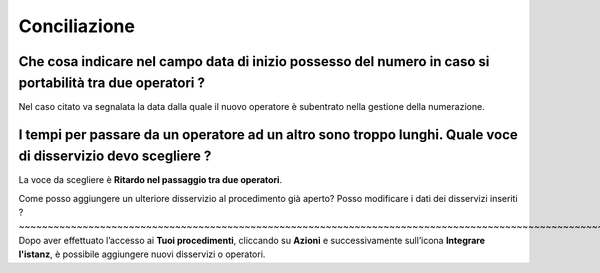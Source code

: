 Conciliazione
=============

Che cosa indicare nel campo **data di inizio possesso del numero** in caso si portabilità tra due operatori ?
~~~~~~~~~~~~~~~~~~~~~~~~~~~~~~~~~~~~~~~~~~~~~~~~~~~~~~~~~~~~~~~~~~~~~~~~~~~~~~~~~~~~~~~~~~~~~~~~~~~~~~~~~~

Nel caso citato va segnalata la data dalla quale il nuovo operatore è subentrato nella gestione della numerazione.	



I tempi per passare da un operatore ad un altro sono troppo lunghi. Quale voce di disservizio devo scegliere ? 
~~~~~~~~~~~~~~~~~~~~~~~~~~~~~~~~~~~~~~~~~~~~~~~~~~~~~~~~~~~~~~~~~~~~~~~~~~~~~~~~~~~~~~~~~~~~~~~~~~~~~~~~~~~~~~
La voce da scegliere è **Ritardo nel passaggio tra due operatori**. 


Come posso aggiungere un ulteriore disservizio al procedimento già aperto? Posso modificare i dati dei disservizi inseriti ? ~~~~~~~~~~~~~~~~~~~~~~~~~~~~~~~~~~~~~~~~~~~~~~~~~~~~~~~~~~~~~~~~~~~~~~~~~~~~~~~~~~~~~~~~~~~~~~~~~~~~~~~~~~~~~~~~~~~~~~~~~~~~
Dopo aver effettuato l’accesso ai **Tuoi procedimenti**, cliccando su **Azioni** e successivamente sull’icona **Integrare l'istanz**, è possibile aggiungere nuovi disservizi o operatori.